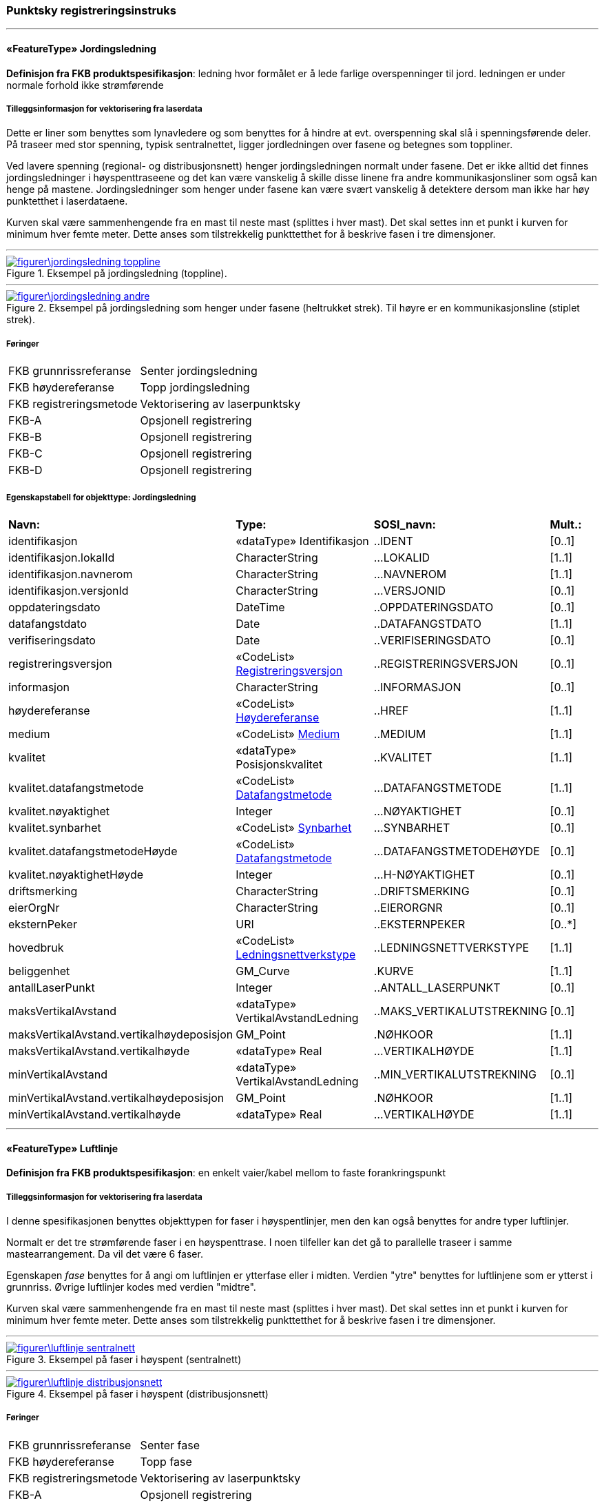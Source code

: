 === Punktsky registreringsinstruks
 
<<<
'''
 
[[jordingsledning]]
==== «FeatureType» Jordingsledning
*Definisjon fra FKB produktspesifikasjon*: ledning hvor form&#229;let er &#229; lede farlige overspenninger til jord. ledningen er under normale forhold ikke str&#248;mf&#248;rende
 
 
===== Tilleggsinformasjon for vektorisering fra laserdata
Dette er liner som benyttes som lynavledere og som benyttes for &#229; hindre at evt. overspenning skal sl&#229; i spenningsf&#248;rende deler. P&#229; traseer med stor spenning, typisk sentralnettet, ligger jordledningen over fasene og betegnes som toppliner. 

Ved lavere spenning (regional- og distribusjonsnett) henger jordingsledningen normalt under fasene. Det er ikke alltid det finnes jordingsledninger i h&#248;yspenttraseene og det kan v&#230;re vanskelig &#229; skille disse linene fra andre kommunikasjonsliner som ogs&#229; kan henge p&#229; mastene. Jordingsledninger som henger under fasene kan v&#230;re sv&#230;rt vanskelig &#229; detektere dersom man ikke har h&#248;y punktetthet i laserdataene.

Kurven skal v&#230;re sammenhengende fra en mast til neste mast (splittes i hver mast). Det skal settes inn et punkt i kurven for minimum hver femte meter. Dette anses som tilstrekkelig punkttetthet for &#229; beskrive fasen i tre dimensjoner.
 
 
'''
.Eksempel på jordingsledning (toppline).
image::figurer\jordingsledning_toppline.png[link=figurer\jordingsledning_toppline.png, Alt="Eksempel på jordingsledning (toppline)."]
 
 
'''
.Eksempel på jordingsledning som henger under fasene (heltrukket strek). Til høyre er en kommunikasjonsline (stiplet strek).
image::figurer\jordingsledning_andre.png[link=figurer\jordingsledning_andre.png, Alt="Eksempel på jordingsledning som henger under fasene (heltrukket strek). Til høyre er en kommunikasjonsline (stiplet strek)."]
 
 
 
===== Føringer
[cols="25,75"]
|===
|FKB grunnrissreferanse
|Senter jordingsledning
 
|FKB høydereferanse
|Topp jordingsledning
 
|FKB registreringsmetode
|Vektorisering av laserpunktsky
 
|FKB-A
|Opsjonell registrering
 
|FKB-B
|Opsjonell registrering
 
|FKB-C
|Opsjonell registrering
 
|FKB-D
|Opsjonell registrering
 
|===
 
 
<<<
 
===== Egenskapstabell for objekttype: Jordingsledning
[cols="20,20,20,10"]
|===
|*Navn:* 
|*Type:* 
|*SOSI_navn:* 
|*Mult.:* 
 
|identifikasjon
|«dataType» Identifikasjon
|..IDENT
|[0..1]
 
|identifikasjon.lokalId
|CharacterString
|...LOKALID
|[1..1]
 
|identifikasjon.navnerom
|CharacterString
|...NAVNEROM
|[1..1]
 
|identifikasjon.versjonId
|CharacterString
|...VERSJONID
|[0..1]
 
|oppdateringsdato
|DateTime
|..OPPDATERINGSDATO
|[0..1]
 
|datafangstdato
|Date
|..DATAFANGSTDATO
|[1..1]
 
|verifiseringsdato
|Date
|..VERIFISERINGSDATO
|[0..1]
 
|registreringsversjon
| «CodeList»  https://register.geonorge.no/sosi-kodelister/fkb/generell/5.0/registreringsversjon[Registreringsversjon, window = _blank]
|..REGISTRERINGSVERSJON
|[0..1]
 
|informasjon
|CharacterString
|..INFORMASJON
|[0..1]
 
|høydereferanse
| «CodeList»  https://register.geonorge.no/sosi-kodelister/fkb/generell/5.0/hoydereferanse[Høydereferanse, window = _blank]
|..HREF
|[1..1]
 
|medium
| «CodeList»  https://register.geonorge.no/sosi-kodelister/fkb/generell/5.0/medium[Medium, window = _blank]
|..MEDIUM
|[1..1]
 
|kvalitet
|«dataType» Posisjonskvalitet
|..KVALITET
|[1..1]
 
|kvalitet.datafangstmetode
| «CodeList»  https://register.geonorge.no/sosi-kodelister/fkb/generell/5.0/datafangstmetode[Datafangstmetode, window = _blank]
|...DATAFANGSTMETODE
|[1..1]
 
|kvalitet.nøyaktighet
|Integer
|...NØYAKTIGHET
|[0..1]
 
|kvalitet.synbarhet
| «CodeList»  https://register.geonorge.no/sosi-kodelister/fkb/generell/5.0/synbarhet[Synbarhet, window = _blank]
|...SYNBARHET
|[0..1]
 
|kvalitet.datafangstmetodeHøyde
| «CodeList»  https://register.geonorge.no/sosi-kodelister/fkb/generell/5.0/datafangstmetode[Datafangstmetode, window = _blank]
|...DATAFANGSTMETODEHØYDE
|[0..1]
 
|kvalitet.nøyaktighetHøyde
|Integer
|...H-NØYAKTIGHET
|[0..1]
 
|driftsmerking
|CharacterString
|..DRIFTSMERKING
|[0..1]
 
|eierOrgNr
|CharacterString
|..EIERORGNR
|[0..1]
 
|eksternPeker
|URI
|..EKSTERNPEKER
|[0..*]
 
|hovedbruk
| «CodeList»  https://register.geonorge.no/sosi-kodelister/fkb/ledning/5.0/ledningsnettverkstype[Ledningsnettverkstype, window = _blank]
|..LEDNINGSNETTVERKSTYPE
|[1..1]
 
|beliggenhet
|GM_Curve
|.KURVE
|[1..1]
 
|antallLaserPunkt
|Integer
|..ANTALL_LASERPUNKT
|[0..1]
 
|maksVertikalAvstand
|«dataType» VertikalAvstandLedning
|..MAKS_VERTIKALUTSTREKNING
|[0..1]
 
|maksVertikalAvstand.vertikalhøydeposisjon
|GM_Point
|.NØHKOOR
|[1..1]
 
|maksVertikalAvstand.vertikalhøyde
|«dataType» Real
|...VERTIKALHØYDE
|[1..1]
 
|minVertikalAvstand
|«dataType» VertikalAvstandLedning
|..MIN_VERTIKALUTSTREKNING
|[0..1]
 
|minVertikalAvstand.vertikalhøydeposisjon
|GM_Point
|.NØHKOOR
|[1..1]
 
|minVertikalAvstand.vertikalhøyde
|«dataType» Real
|...VERTIKALHØYDE
|[1..1]
 
|===
 
<<<
'''
 
[[luftlinje]]
==== «FeatureType» Luftlinje
*Definisjon fra FKB produktspesifikasjon*: en enkelt vaier/kabel mellom to faste forankringspunkt
 
 
===== Tilleggsinformasjon for vektorisering fra laserdata
I denne spesifikasjonen benyttes objekttypen for faser i h&#248;yspentlinjer, men den kan ogs&#229; benyttes for andre typer luftlinjer.

Normalt er det tre str&#248;mf&#248;rende faser i en h&#248;yspenttrase. 
I noen tilfeller kan det g&#229; to parallelle traseer i samme mastearrangement. Da vil det v&#230;re 6 faser. 

Egenskapen _fase_ benyttes for &#229; angi om luftlinjen er ytterfase eller i midten. Verdien "ytre" benyttes for luftlinjene som er ytterst i grunnriss. &#216;vrige luftlinjer kodes med verdien "midtre".

Kurven skal v&#230;re sammenhengende fra en mast til neste mast (splittes i hver mast). Det skal settes inn et punkt i kurven for minimum hver femte meter. Dette anses som tilstrekkelig punkttetthet for &#229; beskrive fasen i tre dimensjoner.
 
 
'''
.Eksempel på faser i høyspent (sentralnett)
image::figurer\luftlinje_sentralnett.png[link=figurer\luftlinje_sentralnett.png, Alt="Eksempel på faser i høyspent (sentralnett)"]
 
 
'''
.Eksempel på faser i høyspent (distribusjonsnett)
image::figurer\luftlinje_distribusjonsnett.png[link=figurer\luftlinje_distribusjonsnett.png, Alt="Eksempel på faser i høyspent (distribusjonsnett)"]
 
 
 
===== Føringer
[cols="25,75"]
|===
|FKB grunnrissreferanse
|Senter fase
 
|FKB høydereferanse
|Topp fase
 
|FKB registreringsmetode
|Vektorisering av laserpunktsky
 
|FKB-A
|Opsjonell registrering
 
|FKB-B
|Opsjonell registrering
 
|FKB-C
|Opsjonell registrering
 
|FKB-D
|Opsjonell registrering
 
|===
 
 
<<<
 
===== Egenskapstabell for objekttype: Luftlinje
[cols="20,20,20,10"]
|===
|*Navn:* 
|*Type:* 
|*SOSI_navn:* 
|*Mult.:* 
 
|identifikasjon
|«dataType» Identifikasjon
|..IDENT
|[0..1]
 
|identifikasjon.lokalId
|CharacterString
|...LOKALID
|[1..1]
 
|identifikasjon.navnerom
|CharacterString
|...NAVNEROM
|[1..1]
 
|identifikasjon.versjonId
|CharacterString
|...VERSJONID
|[0..1]
 
|oppdateringsdato
|DateTime
|..OPPDATERINGSDATO
|[0..1]
 
|datafangstdato
|Date
|..DATAFANGSTDATO
|[1..1]
 
|verifiseringsdato
|Date
|..VERIFISERINGSDATO
|[0..1]
 
|registreringsversjon
| «CodeList»  https://register.geonorge.no/sosi-kodelister/fkb/generell/5.0/registreringsversjon[Registreringsversjon, window = _blank]
|..REGISTRERINGSVERSJON
|[0..1]
 
|informasjon
|CharacterString
|..INFORMASJON
|[0..1]
 
|høydereferanse
| «CodeList»  https://register.geonorge.no/sosi-kodelister/fkb/generell/5.0/hoydereferanse[Høydereferanse, window = _blank]
|..HREF
|[1..1]
 
|medium
| «CodeList»  https://register.geonorge.no/sosi-kodelister/fkb/generell/5.0/medium[Medium, window = _blank]
|..MEDIUM
|[1..1]
 
|kvalitet
|«dataType» Posisjonskvalitet
|..KVALITET
|[1..1]
 
|kvalitet.datafangstmetode
| «CodeList»  https://register.geonorge.no/sosi-kodelister/fkb/generell/5.0/datafangstmetode[Datafangstmetode, window = _blank]
|...DATAFANGSTMETODE
|[1..1]
 
|kvalitet.nøyaktighet
|Integer
|...NØYAKTIGHET
|[0..1]
 
|kvalitet.synbarhet
| «CodeList»  https://register.geonorge.no/sosi-kodelister/fkb/generell/5.0/synbarhet[Synbarhet, window = _blank]
|...SYNBARHET
|[0..1]
 
|kvalitet.datafangstmetodeHøyde
| «CodeList»  https://register.geonorge.no/sosi-kodelister/fkb/generell/5.0/datafangstmetode[Datafangstmetode, window = _blank]
|...DATAFANGSTMETODEHØYDE
|[0..1]
 
|kvalitet.nøyaktighetHøyde
|Integer
|...H-NØYAKTIGHET
|[0..1]
 
|driftsmerking
|CharacterString
|..DRIFTSMERKING
|[0..1]
 
|eierOrgNr
|CharacterString
|..EIERORGNR
|[0..1]
 
|eksternPeker
|URI
|..EKSTERNPEKER
|[0..*]
 
|hovedbruk
| «CodeList»  https://register.geonorge.no/sosi-kodelister/fkb/ledning/5.0/ledningsnettverkstype[Ledningsnettverkstype, window = _blank]
|..LEDNINGSNETTVERKSTYPE
|[1..1]
 
|beliggenhet
|GM_Curve
|.KURVE
|[1..1]
 
|antallLaserPunkt
|Integer
|..ANTALL_LASERPUNKT
|[0..1]
 
|maksVertikalAvstand
|«dataType» VertikalAvstandLedning
|..MAKS_VERTIKALUTSTREKNING
|[0..1]
 
|maksVertikalAvstand.vertikalhøydeposisjon
|GM_Point
|.NØHKOOR
|[1..1]
 
|maksVertikalAvstand.vertikalhøyde
|«dataType» Real
|...VERTIKALHØYDE
|[1..1]
 
|minVertikalAvstand
|«dataType» VertikalAvstandLedning
|..MIN_VERTIKALUTSTREKNING
|[0..1]
 
|minVertikalAvstand.vertikalhøydeposisjon
|GM_Point
|.NØHKOOR
|[1..1]
 
|minVertikalAvstand.vertikalhøyde
|«dataType» Real
|...VERTIKALHØYDE
|[1..1]
 
|fase
| «CodeList»  https://register.geonorge.no/sosi-kodelister/fkb/ledning/5.0/fase[Fase, window = _blank]
|..FASE
|[1..1]
 
|===
 
<<<
'''
 
[[mast]]
==== «FeatureType» Mast
*Definisjon fra FKB produktspesifikasjon*: alle konstruksjoner som prim&#230;rt er laget for &#229; holde ledningsnett/komponent oppe fra bakken

Merknad FKB:
En mast kan best&#229; av en eller flere stolper og beskriver mastens representasjonspunkt (senterpunkt grunnriss / mastepunkt).
 
 
.Illustrasjon fra produktspesifikasjon av Mast
image::http://skjema.geonorge.no/SOSITEST/produktspesifikasjon/FKB-Ledning/5.0/figurer/Mast.jpg[link=http://skjema.geonorge.no/SOSITEST/produktspesifikasjon/FKB-Ledning/5.0/figurer/Mast.jpg, Alt="Illustrasjon fra produktspesifikasjon: Mast"]
 
 
===== Tilleggsinformasjon for vektorisering fra laserdata
I denne spesifikasjonen benyttes objekttypen for mast i h&#248;yspenttrase, men den kan ogs&#229; benyttes for andre typer master.
 
 
'''
.Blå punkt er punkt fra laserskanning som er klassifisert som mast. Magenta punkt er det punktet som skal registreres/genereres for mast
image::figurer\mast.png[link=figurer\mast.png, Alt="Blå punkt er punkt fra laserskanning som er klassifisert som mast. Magenta punkt er det punktet som skal registreres/genereres for mast"]
 
 
 
===== Føringer
[cols="25,75"]
|===
|FKB grunnrissreferanse
|Senter mast
 
|FKB høydereferanse
|Høyeste punkt på mast. Høyden tas fra det høyeste punktet som er klassifisert som mast (se figur under).
 
|FKB registreringsmetode
|Vektorisering av laserpunktsky
 
|FKB-A
|Opsjonell registrering
 
|FKB-B
|Opsjonell registrering
 
|FKB-C
|Opsjonell registrering
 
|FKB-D
|Opsjonell registrering
 
|===
 
 
<<<
 
===== Egenskapstabell for objekttype: Mast
[cols="20,20,20,10"]
|===
|*Navn:* 
|*Type:* 
|*SOSI_navn:* 
|*Mult.:* 
 
|identifikasjon
|«dataType» Identifikasjon
|..IDENT
|[0..1]
 
|identifikasjon.lokalId
|CharacterString
|...LOKALID
|[1..1]
 
|identifikasjon.navnerom
|CharacterString
|...NAVNEROM
|[1..1]
 
|identifikasjon.versjonId
|CharacterString
|...VERSJONID
|[0..1]
 
|oppdateringsdato
|DateTime
|..OPPDATERINGSDATO
|[0..1]
 
|datafangstdato
|Date
|..DATAFANGSTDATO
|[1..1]
 
|verifiseringsdato
|Date
|..VERIFISERINGSDATO
|[0..1]
 
|registreringsversjon
| «CodeList»  https://register.geonorge.no/sosi-kodelister/fkb/generell/5.0/registreringsversjon[Registreringsversjon, window = _blank]
|..REGISTRERINGSVERSJON
|[0..1]
 
|informasjon
|CharacterString
|..INFORMASJON
|[0..1]
 
|høydereferanse
| «CodeList»  https://register.geonorge.no/sosi-kodelister/fkb/generell/5.0/hoydereferanse[Høydereferanse, window = _blank]
|..HREF
|[1..1]
 
|medium
| «CodeList»  https://register.geonorge.no/sosi-kodelister/fkb/generell/5.0/medium[Medium, window = _blank]
|..MEDIUM
|[1..1]
 
|kvalitet
|«dataType» Posisjonskvalitet
|..KVALITET
|[1..1]
 
|kvalitet.datafangstmetode
| «CodeList»  https://register.geonorge.no/sosi-kodelister/fkb/generell/5.0/datafangstmetode[Datafangstmetode, window = _blank]
|...DATAFANGSTMETODE
|[1..1]
 
|kvalitet.nøyaktighet
|Integer
|...NØYAKTIGHET
|[0..1]
 
|kvalitet.synbarhet
| «CodeList»  https://register.geonorge.no/sosi-kodelister/fkb/generell/5.0/synbarhet[Synbarhet, window = _blank]
|...SYNBARHET
|[0..1]
 
|kvalitet.datafangstmetodeHøyde
| «CodeList»  https://register.geonorge.no/sosi-kodelister/fkb/generell/5.0/datafangstmetode[Datafangstmetode, window = _blank]
|...DATAFANGSTMETODEHØYDE
|[0..1]
 
|kvalitet.nøyaktighetHøyde
|Integer
|...H-NØYAKTIGHET
|[0..1]
 
|driftsmerking
|CharacterString
|..DRIFTSMERKING
|[0..1]
 
|eierOrgNr
|CharacterString
|..EIERORGNR
|[0..1]
 
|eksternPeker
|URI
|..EKSTERNPEKER
|[0..*]
 
|hovedbruk
| «CodeList»  https://register.geonorge.no/sosi-kodelister/fkb/ledning/5.0/ledningsnettverkstype[Ledningsnettverkstype, window = _blank]
|..LEDNINGSNETTVERKSTYPE
|[1..1]
 
|posisjon
|GM_Point
|.PUNKT
|[1..1]
 
|antallLaserPunkt
|Integer
|..ANTALL_LASERPUNKT
|[0..1]
 
|belysning
|Boolean
|..BELYSNING
|[1..1]
 
|konstruksjon
| «CodeList»  https://register.geonorge.no/sosi-kodelister/fkb/ledning/5.0/mastekonstruksjon[Mastekonstruksjon, window = _blank]
|..MASTEKONSTRUKSJON
|[0..1]
 
|linjebredde
|Real
|..LINJEBREDDE
|[0..1]
 
|vertikalAvstand
|Real
|..VERTIKALAVSTAND
|[0..1]
 
|===
// End of Registreringsinstruks UML-model
